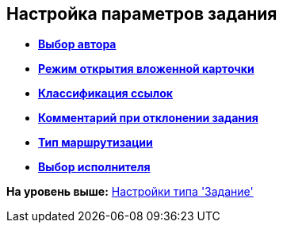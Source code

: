 [[ariaid-title1]]
== Настройка параметров задания

* *xref:../pages/cSub_Task_Task_SelectAuthorFromEmployeeDirectory.adoc[Выбор автора]* +
* *xref:../pages/cSub_Task_Task_AttachmentCardView.adoc[Режим открытия вложенной карточки]* +
* *xref:../pages/cSub_Task_Task_References.adoc[Классификация ссылок]* +
* *xref:../pages/cSub_Task_Task_Reject.adoc[Комментарий при отклонении задания]* +
* *xref:../pages/cSub_Task_Task_RoutType.adoc[Тип маршрутизации]* +
* *xref:../pages/cSub_Task_Task_SelectPerformer.adoc[Выбор исполнителя]* +

*На уровень выше:* xref:../pages/cSub_Type_Task.adoc[Настройки типа 'Задание']
